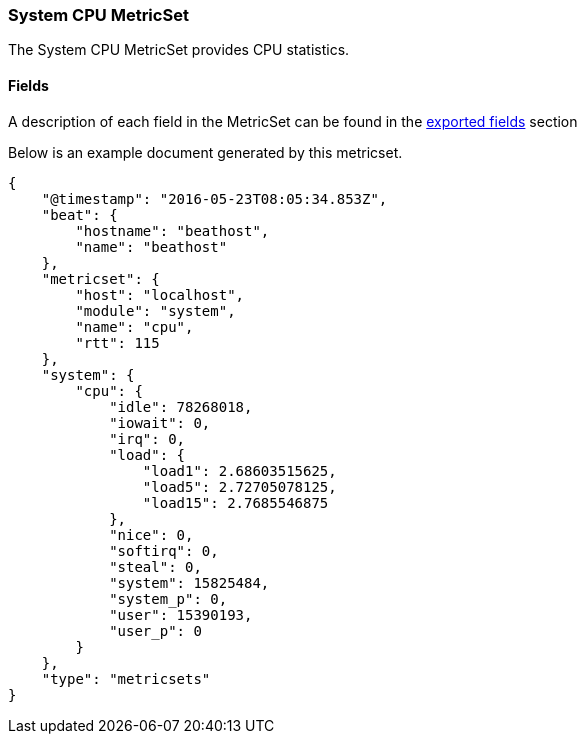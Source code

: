 ////
This file is generated! See scripts/docs_collector.py
////

[[metricbeat-metricset-system-cpu]]
=== System CPU MetricSet

The System CPU MetricSet provides CPU statistics.


==== Fields

A description of each field in the MetricSet can be found in the
<<exported-fields-system,exported fields>> section

Below is an example document generated by this metricset.

[source,json]
----
{
    "@timestamp": "2016-05-23T08:05:34.853Z",
    "beat": {
        "hostname": "beathost",
        "name": "beathost"
    },
    "metricset": {
        "host": "localhost",
        "module": "system",
        "name": "cpu",
        "rtt": 115
    },
    "system": {
        "cpu": {
            "idle": 78268018,
            "iowait": 0,
            "irq": 0,
            "load": {
                "load1": 2.68603515625,
                "load5": 2.72705078125,
                "load15": 2.7685546875
            },
            "nice": 0,
            "softirq": 0,
            "steal": 0,
            "system": 15825484,
            "system_p": 0,
            "user": 15390193,
            "user_p": 0
        }
    },
    "type": "metricsets"
}
----
